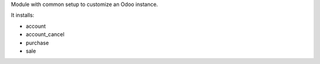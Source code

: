 Module with common setup to customize an Odoo instance.

It installs:

* account
* account_cancel
* purchase
* sale
